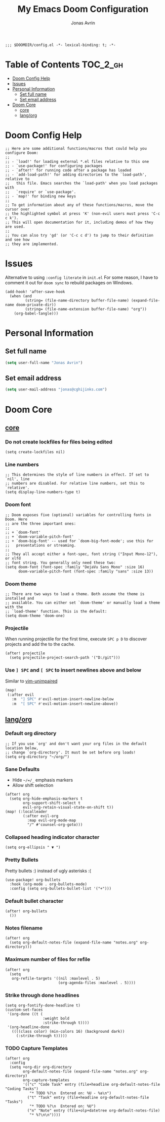 #+title: My Emacs Doom Configuration
#+author: Jonas Avrin
#+email: jonas@cghijinks.com
#+language: en
#+startup: inlineimages
#+property: header-args :tangle config.el :cache yes :results silent :padline no

#+begin_src elisp
;;; $DOOMDIR/config.el -*- lexical-binding: t; -*-
#+end_src

* Table of Contents :TOC_2_gh:
- [[#doom-config-help][Doom Config Help]]
- [[#issues][Issues]]
- [[#personal-information][Personal Information]]
  - [[#set-full-name][Set full name]]
  - [[#set-email-address][Set email address]]
- [[#doom-core][Doom Core]]
  - [[#core][core]]
  - [[#langorg][lang/org]]

* Doom Config Help

#+begin_src elisp
;; Here are some additional functions/macros that could help you configure Doom:
;;
;; - `load!' for loading external *.el files relative to this one
;; - `use-package!' for configuring packages
;; - `after!' for running code after a package has loaded
;; - `add-load-path!' for adding directories to the `load-path', relative to
;;   this file. Emacs searches the `load-path' when you load packages with
;;   `require' or `use-package'.
;; - `map!' for binding new keys
;;
;; To get information about any of these functions/macros, move the cursor over
;; the highlighted symbol at press 'K' (non-evil users must press 'C-c c k').
;; This will open documentation for it, including demos of how they are used.
;;
;; You can also try 'gd' (or 'C-c c d') to jump to their definition and see how
;; they are implemented.
#+end_src


* Issues

Alternative to using =:config literate= in ~init.el~
For some reason, I have to comment it out for =doom sync= to rebuild packages on Windows.

#+begin_src elisp
(add-hook! 'after-save-hook
  (when (and
         (string= (file-name-directory buffer-file-name) (expand-file-name doom-private-dir))
         (string= (file-name-extension buffer-file-name) "org"))
    (org-babel-tangle)))
#+end_src


* Personal Information

** Set full name
#+BEGIN_SRC emacs-lisp
(setq user-full-name "Jonas Avrin")
#+END_SRC

** Set email address
#+BEGIN_SRC emacs-lisp
(setq user-mail-address "jonas@cghijinks.com")
#+END_SRC


* Doom Core

** [[doom:core/core.el][core]]

*** Do not create lockfiles for files being edited
#+begin_src elisp
(setq create-lockfiles nil)
#+end_src

*** Line numbers

#+begin_src elisp
;; This determines the style of line numbers in effect. If set to `nil', line
;; numbers are disabled. For relative line numbers, set this to `relative'.
(setq display-line-numbers-type t)
#+end_src

*** Doom font

#+begin_src elisp
;; Doom exposes five (optional) variables for controlling fonts in Doom. Here
;; are the three important ones:
;;
;; + `doom-font'
;; + `doom-variable-pitch-font'
;; + `doom-big-font' -- used for `doom-big-font-mode'; use this for
;;   presentations or streaming.
;;
;; They all accept either a font-spec, font string ("Input Mono-12"), or xlfd
;; font string. You generally only need these two:
(setq doom-font (font-spec :family "DejaVu Sans Mono" :size 16)
      doom-variable-pitch-font (font-spec :family "sans" :size 13))
#+end_src

*** Doom theme

#+begin_src elisp
;; There are two ways to load a theme. Both assume the theme is installed and
;; available. You can either set `doom-theme' or manually load a theme with the
;; `load-theme' function. This is the default:
(setq doom-theme 'doom-one)
#+end_src

*** Projectile
When running projectile for the first time, execute =SPC p D= to discover projects
and add the to the cache.

#+begin_src elisp
(after! projectile
  (setq projectile-project-search-path '("D:/git")))
#+end_src

*** Use ~] SPC~ and ~[ SPC~ to insert newlines above and below
 Similar to [[github:tpope/vim-unimpaired][vim-unimpaired]]

#+BEGIN_SRC emacs-lisp
(map!
 (:after evil
   :m  "] SPC" #'evil-motion-insert-newline-below
   :m  "[ SPC" #'evil-motion-insert-newline-above))
#+END_SRC

** [[doom-modules:lang/org/][lang/org]]

*** Default org directory

#+begin_src elisp
;; If you use `org' and don't want your org files in the default location below,
;; change `org-directory'. It must be set before org loads!
(setq org-directory "~/org/")
#+end_src

*** Sane Defaults

+ Hide ~~/=/_~ emphasis markers
+ Allow shift selection

#+begin_src elisp
(after! org
  (setq org-hide-emphasis-markers t
        org-support-shift-select t
        evil-org-retain-visual-state-on-shift t))
(map! (:localleader
        (:after evil-org
          :map evil-org-mode-map
          "/" #'counsel-org-goto)))
#+end_src

*** Collapsed heading indicator character

#+begin_src elisp
(setq org-ellipsis " ▼ ")
#+end_src

*** Pretty Bullets

Pretty bullets :) instead of ugly asterisks :(

#+begin_src elisp
(use-package! org-bullets
  :hook (org-mode . org-bullets-mode)
  :config (setq org-bullets-bullet-list '("+")))
#+end_src

*** Default bullet character

#+begin_src elisp
(after! org-bullets
  ())
#+end_src

*** Notes filename

#+begin_src elisp
(after! org
  (setq org-default-notes-file (expand-file-name "notes.org" org-directory)))
#+end_src

*** Maximum number of files for refile

#+begin_src elisp
(after! org
  (setq
   org-refile-targets '((nil :maxlevel . 5)
                        (org-agenda-files :maxlevel . 5))))
#+end_src

*** Strike through done headlines

#+begin_src elisp
(setq org-fontify-done-headline t)
(custom-set-faces
 '(org-done ((t (
                 :weight bold
                 :strike-through t))))
 '(org-headline-done
   ((((class color) (min-colors 16) (background dark))
     (:strike-through t)))))
#+end_src

*** TODO Capture Templates

#+begin_src elisp :tangle no
(after! org
  :config
  (setq +org-dir org-directory
        org-default-notes-file (expand-file-name "notes.org" org-directory)
        org-capture-templates
        '(("c" "Code Task" entry (file+headline org-default-notes-file "Coding Tasks")
           "* TODO %?\n  Entered on: %U - %a\n")
          ("t" "Task" entry (file+headline org-default-notes-file "Tasks")
           "* TODO %?\n  Entered on: %U")
          ("n" "Note" entry (file+olp+datetree org-default-notes-file)
           "* %?\n\n"))))
#+end_src
